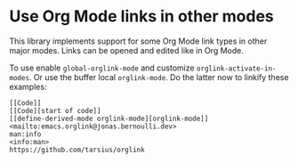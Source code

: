 * Use Org Mode links in other modes

This library implements support for some Org Mode link types in
other major modes.  Links can be opened and edited like in Org
Mode.

To use enable ~global-orglink-mode~ and customize
~orglink-activate-in-modes~.  Or use the buffer local
~orglink-mode~.  Do the latter now to linkify these examples:

#+begin_src text
  [[Code]]
  [[Code][start of code]]
  [[define-derived-mode orglink-mode][orglink-mode]]
  <mailto:emacs.orglink@jonas.bernoulli.dev>
  man:info
  <info:man>
  https://github.com/tarsius/orglink
#+end_src

#+html: <br><br>
#+html: <a href="https://github.com/tarsius/orglink/actions/workflows/compile.yml"><img alt="Compile" src="https://github.com/tarsius/orglink/actions/workflows/compile.yml/badge.svg"/></a>
#+html: <a href="https://stable.melpa.org/#/orglink"><img alt="MELPA Stable" src="https://stable.melpa.org/packages/orglink-badge.svg"/></a>
#+html: <a href="https://melpa.org/#/orglink"><img alt="MELPA" src="https://melpa.org/packages/orglink-badge.svg"/></a>
